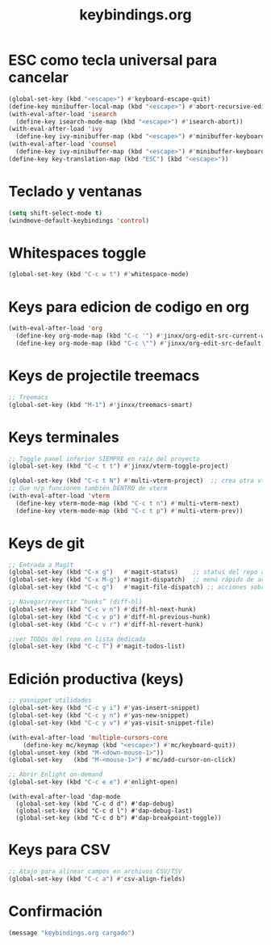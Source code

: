 #+TITLE: keybindings.org
#+PROPERTY: header-args:emacs-lisp :tangle yes :results silent

* ESC como tecla universal para cancelar
#+begin_src emacs-lisp
(global-set-key (kbd "<escape>") #'keyboard-escape-quit)
(define-key minibuffer-local-map (kbd "<escape>") #'abort-recursive-edit)
(with-eval-after-load 'isearch
  (define-key isearch-mode-map (kbd "<escape>") #'isearch-abort))
(with-eval-after-load 'ivy
  (define-key ivy-minibuffer-map (kbd "<escape>") #'minibuffer-keyboard-quit))
(with-eval-after-load 'counsel
  (define-key ivy-minibuffer-map (kbd "<escape>") #'minibuffer-keyboard-quit))
(define-key key-translation-map (kbd "ESC") (kbd "<escape>"))
#+end_src

* Teclado y ventanas
#+begin_src emacs-lisp
(setq shift-select-mode t)
(windmove-default-keybindings 'control)
#+end_src

* Whitespaces toggle
#+begin_src emacs-lisp
(global-set-key (kbd "C-c w t") #'whitespace-mode)
#+end_src

* Keys para edicion de codigo en org
#+begin_src emacs-lisp
(with-eval-after-load 'org
  (define-key org-mode-map (kbd "C-c '") #'jinxx/org-edit-src-current-window)
  (define-key org-mode-map (kbd "C-c \"") #'jinxx/org-edit-src-default))
#+end_src

* Keys de projectile treemacs
#+begin_src emacs-lisp
;; Treemacs
(global-set-key (kbd "M-1") #'jinxx/treemacs-smart)
#+end_src

* Keys terminales
#+begin_src emacs-lisp
;; Toggle panel inferior SIEMPRE en raíz del proyecto
(global-set-key (kbd "C-c t t") #'jinxx/vterm-toggle-project)

(global-set-key (kbd "C-c t N") #'multi-vterm-project)  ;; crea otra vterm en el panel
;; Que n/p funcionen también DENTRO de vterm
(with-eval-after-load 'vterm
  (define-key vterm-mode-map (kbd "C-c t n") #'multi-vterm-next)
  (define-key vterm-mode-map (kbd "C-c t p") #'multi-vterm-prev))
#+end_src

* Keys de git
#+begin_src emacs-lisp
;; Entrada a Magit
(global-set-key (kbd "C-x g")   #'magit-status)    ;; status del repo actual
(global-set-key (kbd "C-x M-g") #'magit-dispatch)  ;; menú rápido de acciones
(global-set-key (kbd "C-c g")   #'magit-file-dispatch) ;; acciones sobre el archivo actual

;; Navegar/revertir “hunks” (diff-hl)
(global-set-key (kbd "C-c v n") #'diff-hl-next-hunk)
(global-set-key (kbd "C-c v p") #'diff-hl-previous-hunk)
(global-set-key (kbd "C-c v r") #'diff-hl-revert-hunk)

;;ver TODOs del repo en lista dedicada
(global-set-key (kbd "C-c T") #'magit-todos-list)
#+end_src

* Edición productiva (keys)
#+begin_src emacs-lisp
;; yasnippet utilidades
(global-set-key (kbd "C-c y i") #'yas-insert-snippet)
(global-set-key (kbd "C-c y n") #'yas-new-snippet)
(global-set-key (kbd "C-c y v") #'yas-visit-snippet-file)

(with-eval-after-load 'multiple-cursors-core
    (define-key mc/keymap (kbd "<escape>") #'mc/keyboard-quit))
(global-unset-key (kbd "M-<down-mouse-1>"))
(global-set-key   (kbd "M-<mouse-1>") #'mc/add-cursor-on-click)
#+end_src

#+begin_src emacs-lisp
;; Abrir Enlight on-demand
(global-set-key (kbd "C-c e e") #'enlight-open)
#+end_src

#+begin_src emacs-lis
(with-eval-after-load 'dap-mode
  (global-set-key (kbd "C-c d d") #'dap-debug)
  (global-set-key (kbd "C-c d l") #'dap-debug-last)
  (global-set-key (kbd "C-c d b") #'dap-breakpoint-toggle))
#+end_src

* Keys para CSV
#+begin_src emacs-lisp
  ;; Atajo para alinear campos en archivos CSV/TSV
  (global-set-key (kbd "C-c a") #'csv-align-fields)
#+end_src

* Confirmación
#+begin_src emacs-lisp
(message "keybindings.org cargado")
#+end_src

